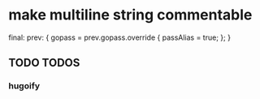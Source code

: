 * make multiline string commentable
#+BEGIN_EXAMPLE nix
final: prev: {
  gopass = prev.gopass.override { passAlias = true; };
}
#+END_EXAMPLE
** TODO TODOS
*** hugoify

